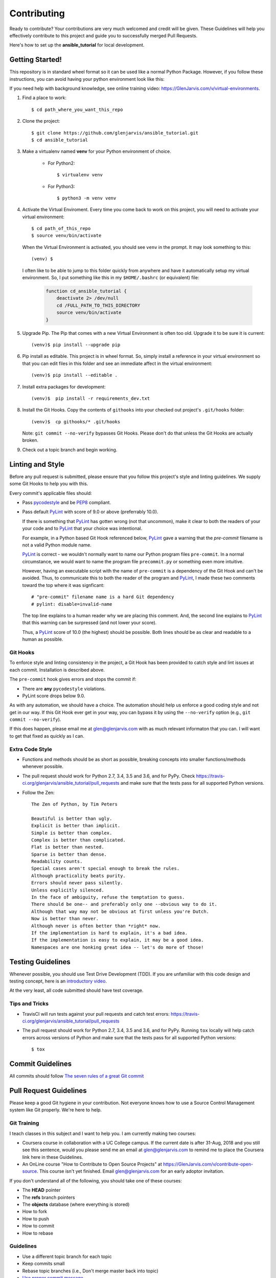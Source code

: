 .. _contribution_link:

============
Contributing
============

Ready to contribute? Your contributions are very much welcomed and credit will
be given. These Guidelines will help you effectively contribute to this project
and guide you to successfully merged Pull Requests.

Here's how to set up the **ansible_tutorial** for local development.


Getting Started!
----------------

This repository is in standard wheel format so it can be used like a normal Python Package. However, if you follow these instructions, you can avoid having your python environment look like this:

.. image:: https://imgs.xkcd.com/comics/python_environment.png

If you need help with background knowledge, see online training video: https://GlenJarvis.com/v/virtual-environments.

1. Find a place to work::

    $ cd path_where_you_want_this_repo

2. Clone the project::

    $ git clone https://github.com/glenjarvis/ansible_tutorial.git
    $ cd ansible_tutorial

3. Make a virtualenv named **venv** for your Python environment of choice.

    * For Python2::

        $ virtualenv venv

    * For Python3::

        $ python3 -m venv venv

4. Activate the Virtual Enviroment. Every time you come back to work on this
   project, you will need to activate your virtual environment::

       $ cd path_of_this_repo
       $ source venv/bin/activate

   When the Virtual Environment is activated, you should see ``venv`` in the
   prompt. It may look something  to this::

       (venv) $

   I often like to be able to jump to this folder quickly from
   anywhere and have it automatically setup my virtual environment.
   So, I put something like this in my ``$HOME/.bashrc`` (or equivalent)
   file:

       .. code-block:: bash

           function cd_ansible_tutorial {
               deactivate 2> /dev/null
               cd /FULL_PATH_TO_THIS_DIRECTORY
               source venv/bin/activate
           }

5. Upgrade Pip. The Pip that comes with a new Virtual Environment is often too
   old. Upgrade it to be sure it is current::

       (venv)$ pip install --upgrade pip

6. Pip install as editable. This project is in wheel format. So, simply install
   a reference in your virtual environment so that you can edit files in this
   folder and see an immediate affect in the virtual environment::

       (venv)$ pip install --editable .

7. Install extra packages for development::

       (venv)$  pip install -r requirements_dev.txt

8. Install the Git Hooks. Copy the contents of ``githooks`` into your checked
   out project's ``.git/hooks`` folder::

       (venv)$  cp githooks/* .git/hooks

   Note: ``git commit --no-verify`` bypasses Git Hooks. Please don't do that
   unless the Git Hooks are actually broken.

9. Check out a topic branch and begin working.


Linting and Style
-----------------

Before any pull request is submitted, please ensure that you follow this
project's style and linting guidelines. We supply some Git Hooks to help you
with this.

Every commit's applicable files should:

* Pass `pycodestyle <https://pypi.org/project/pycodestyle/>`__ and be `PEP8
  <https://www.python.org/dev/peps/pep-0008/>`_ compliant.

* Pass default `PyLint <https://pypi.org/project/pylint/>`__ with score of 9.0
  or above (preferrably 10.0).

  If there is something that `PyLint <https://pypi.org/project/pylint/>`__ has
  gotten wrong (not that uncommon), make it clear to both the readers of your
  your code and to `PyLint <https://pypi.org/project/pylint/>`__ that your
  choice was intentional.

  For example, in a Python based Git Hook referenced below,
  `PyLint <https://pypi.org/project/pylint/>`__ gave a warning that the
  `pre-commit` filename is not a valid Python module name.

  `PyLint <https://pypi.org/project/pylint/>`__ is correct - we wouldn't
  normally want to name our Python program files ``pre-commit``. In a normal
  circumstance, we would want to name the program file ``precommit.py`` or
  something even more intuitive.

  However, having an executable script with the name of ``pre-commit`` is a
  dependency of the Git Hook and can't be avoided. Thus, to communicate this to
  both the reader of the program and `PyLint
  <https://pypi.org/project/pylint/>`__, I made these two comments toward the
  top where it was signficant::

    # "pre-commit" filename name is a hard Git dependency
    # pylint: disable=invalid-name

  The top line explains to a human reader why we are placing this comment. And,
  the second line explains to `PyLint <https://pypi.org/project/pylint/>`__ that
  this warning can be surpressed (and not lower your score).

  Thus, a `PyLint <https://pypi.org/project/pylint/>`__ score of 10.0 (the
  highest) should be possible. Both lines should be as clear and readable to a
  human as possible.


Git Hooks
^^^^^^^^^

To enforce style and linting consistency in the project, a Git Hook has been
provided to catch style and lint issues at each commit. Installation is
described above.

The ``pre-commit`` hook gives errors and stops the commit if:

- There are **any** ``pycodestyle`` violations.
- PyLint score drops below 9.0.

As with any automation, we should have a choice. The automation should help us
enforce a good coding style and not get in our way. If this Git Hook ever get in
your way, you can bypass it by using the ``--no-verify`` option (e.g., ``git
commit --no-verify``).

If this does happen, please email me at glen@glenjarvis.com with as much
relevant informaton that you can. I will want to get that fixed as quickly as I
can.


Extra Code Style
^^^^^^^^^^^^^^^^

* Functions and methods should be as short as possible, breaking concepts into
  smaller functions/methods whenever possible.

* The pull request should work for Python 2.7, 3.4, 3.5 and 3.6, and for PyPy.
  Check https://travis-ci.org/glenjarvis/ansible_tutorial/pull_requests and make sure that the tests pass
  for all supported Python versions.

* Follow the Zen::

    The Zen of Python, by Tim Peters

    Beautiful is better than ugly.
    Explicit is better than implicit.
    Simple is better than complex.
    Complex is better than complicated.
    Flat is better than nested.
    Sparse is better than dense.
    Readability counts.
    Special cases aren't special enough to break the rules.
    Although practicality beats purity.
    Errors should never pass silently.
    Unless explicitly silenced.
    In the face of ambiguity, refuse the temptation to guess.
    There should be one-- and preferably only one --obvious way to do it.
    Although that way may not be obvious at first unless you're Dutch.
    Now is better than never.
    Although never is often better than *right* now.
    If the implementation is hard to explain, it's a bad idea.
    If the implementation is easy to explain, it may be a good idea.
    Namespaces are one honking great idea -- let's do more of those!


Testing Guidelines
------------------

Whenever possible, you should use Test Drive Development (TDD). If you are
unfamiliar with this code design and testing concept, here is an `introductory
video <https://www.youtube.com/watch?v=sNgmSiesOG0>`__.

At the very least, all code submitted should have test coverage.


Tips and Tricks
^^^^^^^^^^^^^^^

* TravisCI will run tests against your pull requests and catch test errors:
  https://travis-ci.org/glenjarvis/ansible_tutorial/pull_requests

* The pull request should work for Python 2.7, 3.4, 3.5 and 3.6, and for PyPy.
  Running ``tox`` locally will help catch errors across versions of Python
  and make sure that the tests pass for all supported Python versions::

      $ tox


Commit Guidelines
-----------------

All commits should follow `The seven rules of a great Git commit
<https://chris.beams.io/posts/git-commit/>`_


Pull Request Guidelines
-----------------------

Please keep a good Git hygiene in your contribution. Not everyone knows how to
use a Source Control Management system like Git properly. We're here to help.

Git Training
^^^^^^^^^^^^

I teach classes in this subject and I want to help you. I am currently making
two courses:

*  Coursera course in collaboration with a UC College campus. If the current
   date is after 31-Aug, 2018 and you still see this sentence, would you please
   send me an email at glen@glenjarvis.com to remind me to place the
   Coursera link here in these Guidelines.

*  An OnLine course "How to Contribute to Open Source Projects" at
   https://GlenJarvis.com/v/contribute-open-source. This course isn't yet
   finished. Email glen@glenjarvis.com for an early adoptor invitation.

If you don't understand all of the following, you should take one of these
courses:

* The **HEAD** pointer
* The **refs** branch pointers
* The **objects** database (where everything is stored)
* How to fork
* How to push
* How to commit
* How to rebase


Guidelines
^^^^^^^^^^

* Use a different topic branch for each topic
* Keep commits small
* Rebase topic branches (i.e., Don't merge master back into topic)
* `Use proper commit message <https://chris.beams.io/posts/git-commit/>`_


Code of Conduct
---------------

We value the participation of each member of the Open Source community and want
all contributors and consumers of this project to have an enjoyable and
fulfilling experience. Accordingly, all contributors are expected to show
respect and courtesy to other contributors and community members working within
this project.

To make clear what is expected, all communication around this project by all
contributing members (including Glen Jarvis) are required to conform to the
`Python Packaging Authority Code of Conduct
<https://www.pypa.io/en/latest/code-of-conduct/>`__.


Credits
-------

This package was created with `Cookiecutter
<https://github.com/glenjarvis/ansible_tutorial/blob/master/COOKIECUTTER_CREDIT>`_

